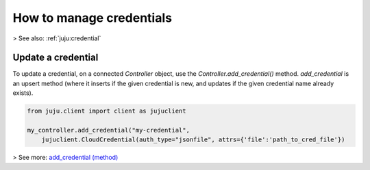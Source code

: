 .. _manage-credentials:

How to manage credentials
=========================

> See also: :ref:`juju:credential`


Update a credential
-------------------

To update a credential, on a connected `Controller` object, use the `Controller.add_credential()` method. `add_credential` is an upsert method (where it inserts if the given credential is new, and updates if the given credential name already exists).

.. code:: python
	  
   from juju.client import client as jujuclient
   
   my_controller.add_credential("my-credential", 
       jujuclient.CloudCredential(auth_type="jsonfile", attrs={'file':'path_to_cred_file'})
   
> See more: `add_credential (method) <https://pythonlibjuju.readthedocs.io/en/latest/api/juju.controller.html#juju.controller.Controller.add_credential>`_

